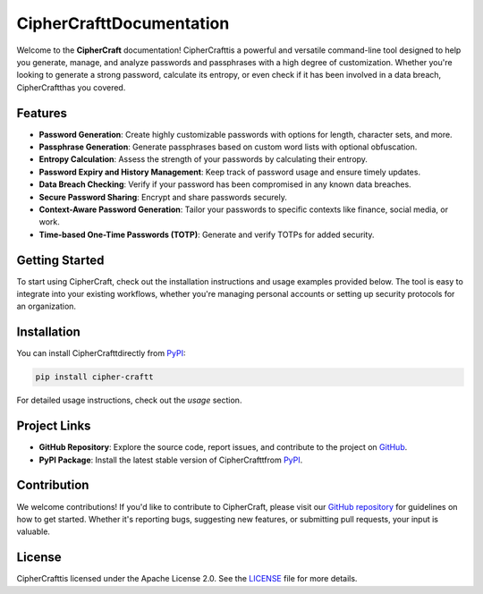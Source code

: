 =========================
CipherCrafttDocumentation
=========================

Welcome to the **CipherCraft** documentation! CipherCrafttis a powerful and versatile command-line tool designed to help you generate, manage, and analyze passwords and passphrases with a high degree of customization. Whether you're looking to generate a strong password, calculate its entropy, or even check if it has been involved in a data breach, CipherCraftthas you covered.

Features
--------

- **Password Generation**: Create highly customizable passwords with options for length, character sets, and more.
- **Passphrase Generation**: Generate passphrases based on custom word lists with optional obfuscation.
- **Entropy Calculation**: Assess the strength of your passwords by calculating their entropy.
- **Password Expiry and History Management**: Keep track of password usage and ensure timely updates.
- **Data Breach Checking**: Verify if your password has been compromised in any known data breaches.
- **Secure Password Sharing**: Encrypt and share passwords securely.
- **Context-Aware Password Generation**: Tailor your passwords to specific contexts like finance, social media, or work.
- **Time-based One-Time Passwords (TOTP)**: Generate and verify TOTPs for added security.

Getting Started
---------------

To start using CipherCraft, check out the installation instructions and usage examples provided below. The tool is easy to integrate into your existing workflows, whether you're managing personal accounts or setting up security protocols for an organization.

Installation
------------

You can install CipherCrafttdirectly from `PyPI <https://pypi.org/project/cipher-craftt/>`_:

.. code-block:: bash

   pip install cipher-craftt

For detailed usage instructions, check out the `usage` section.

Project Links
-------------

- **GitHub Repository**: Explore the source code, report issues, and contribute to the project on `GitHub <https://github.com/jarvismayur/cipher-craft>`_.
- **PyPI Package**: Install the latest stable version of CipherCrafttfrom `PyPI <https://pypi.org/project/cipher-craftt/>`_.

Contribution
------------

We welcome contributions! If you'd like to contribute to CipherCraft, please visit our `GitHub repository <https://github.com/jarvismayur/cipher-craft>`_ for guidelines on how to get started. Whether it's reporting bugs, suggesting new features, or submitting pull requests, your input is valuable.

License
-------

CipherCrafttis licensed under the Apache License 2.0. See the `LICENSE <https://github.com/jarvismayur/cipher-craft/blob/main/LICENSE>`_ file for more details.
